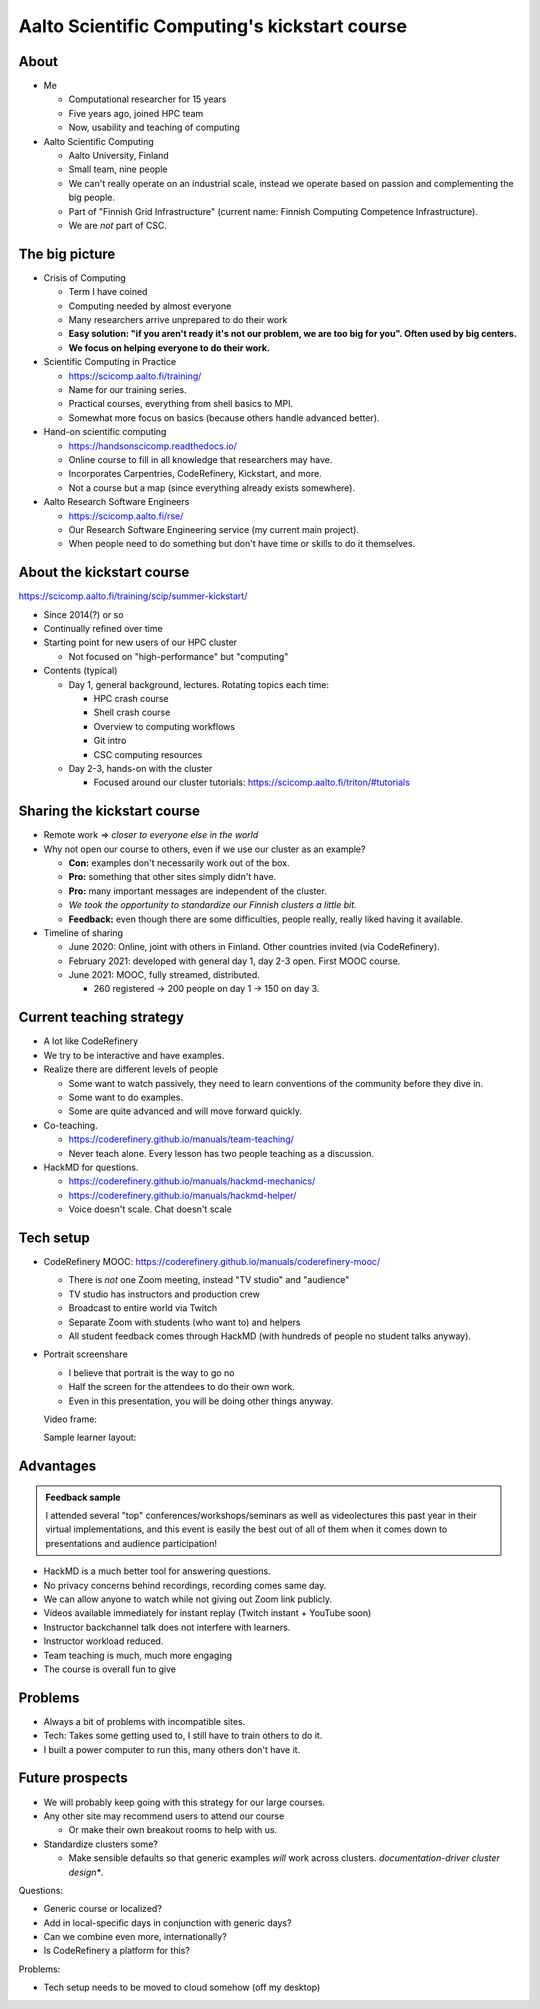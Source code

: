 Aalto Scientific Computing's kickstart course
===============================================

About
-----
* Me

  * Computational researcher for 15 years
  * Five years ago, joined HPC team
  * Now, usability and teaching of computing

* Aalto Scientific Computing

  * Aalto University, Finland
  * Small team, nine people
  * We can't really operate on an industrial scale, instead we operate
    based on passion and complementing the big people.
  * Part of "Finnish Grid Infrastructure" (current name: Finnish Computing
    Competence Infrastructure).
  * We are *not* part of CSC.



The big picture
---------------
* Crisis of Computing

  * Term I have coined
  * Computing needed by almost everyone
  * Many researchers arrive unprepared to do their work
  * **Easy solution: "if you aren't ready it's not our problem, we are
    too big for you".  Often used by big centers.**
  * **We focus on helping everyone to do their work.**

* Scientific Computing in Practice

  * https://scicomp.aalto.fi/training/
  * Name for our training series.
  * Practical courses, everything from shell basics to MPI.
  * Somewhat more focus on basics (because others handle advanced
    better).

* Hand-on scientific computing

  * https://handsonscicomp.readthedocs.io/
  * Online course to fill in all knowledge that researchers may have.
  * Incorporates Carpentries, CodeRefinery, Kickstart, and more.
  * Not a course but a map (since everything already exists
    somewhere).

* Aalto Research Software Engineers

  * https://scicomp.aalto.fi/rse/
  * Our Research Software Engineering service (my current main project).
  * When people need to do something but don't have time or skills to
    do it themselves.



About the kickstart course
--------------------------

https://scicomp.aalto.fi/training/scip/summer-kickstart/

* Since 2014(?) or so
* Continually refined over time
* Starting point for new users of our HPC cluster

  * Not focused on "high-performance" but "computing"

* Contents (typical)

  * Day 1, general background, lectures.  Rotating topics each time:

    * HPC crash course
    * Shell crash course
    * Overview to computing workflows
    * Git intro
    * CSC computing resources

  * Day 2-3, hands-on with the cluster

    * Focused around our cluster tutorials:
      https://scicomp.aalto.fi/triton/#tutorials



Sharing the kickstart course
----------------------------

* Remote work ⇒ *closer to everyone else in the world*

* Why not open our course to others, even if we use our cluster as an
  example?

  * **Con:** examples don't necessarily work out of the box.
  * **Pro:** something that other sites simply didn't have.
  * **Pro:** many important messages are independent of the cluster.
  * *We took the opportunity to standardize our Finnish clusters a
    little bit.*

  * **Feedback:** even though there are some difficulties, people
    really, really liked having it available.

* Timeline of sharing

  * June 2020: Online, joint with others in Finland.  Other countries
    invited (via CodeRefinery).
  * February 2021: developed with general day 1, day 2-3 open.  First
    MOOC course.
  * June 2021: MOOC, fully streamed, distributed.

    * 260 registered → 200 people on day 1 → 150 on day 3.


Current teaching strategy
-------------------------
* A lot like CodeRefinery
* We try to be interactive and have examples.
* Realize there are different levels of people

  * Some want to watch passively, they need to learn conventions of
    the community before they dive in.
  * Some want to do examples.
  * Some are quite advanced and will move forward quickly.

* Co-teaching.

  * https://coderefinery.github.io/manuals/team-teaching/
  * Never teach alone.  Every lesson has two people teaching as a discussion.


* HackMD for questions.

  * https://coderefinery.github.io/manuals/hackmd-mechanics/
  * https://coderefinery.github.io/manuals/hackmd-helper/
  * Voice doesn't scale.  Chat doesn't scale

Tech setup
----------
* CodeRefinery MOOC:
  https://coderefinery.github.io/manuals/coderefinery-mooc/

  * There is *not* one Zoom meeting, instead "TV studio" and
    "audience"
  * TV studio has instructors and production crew
  * Broadcast to entire world via Twitch
  * Separate Zoom with students (who want to) and helpers
  * All student feedback comes through HackMD (with hundreds of people
    no student talks anyway).

  .. image:: https://coderefinery.github.io/manuals/_images/mooc-diagram.png

* Portrait screenshare

  * I believe that portrait is the way to go no
  * Half the screen for the attendees to do their own work.
  * Even in this presentation, you will be doing other things anyway.

  Video frame:

  .. image:: img/kickstart-course-screenshot.png
     :width: 50%

  Sample learner layout:

  .. image:: https://coderefinery.github.io/manuals/_images/layout--learner-top.png
     :alt: Zoom layout with screenshare on left and


Advantages
----------

.. admonition:: Feedback sample

   I attended several "top" conferences/workshops/seminars as well as
   videolectures this past year in their virtual implementations, and this
   event is easily the best out of all of them when it comes down to
   presentations and audience participation!


* HackMD is a much better tool for answering questions.
* No privacy concerns behind recordings, recording comes same day.
* We can allow anyone to watch while not giving out Zoom link
  publicly.
* Videos available immediately for instant replay (Twitch instant +
  YouTube soon)
* Instructor backchannel talk does not interfere with learners.
* Instructor workload reduced.
* Team teaching is much, much more engaging
* The course is overall fun to give



Problems
--------

* Always a bit of problems with incompatible sites.
* Tech: Takes some getting used to, I still have to train others to do it.
* I built a power computer to run this, many others don't have it.

.. image:: img/coderefinery-workstation.jpeg


Future prospects
----------------
- We will probably keep going with this strategy for our large courses.
- Any other site may recommend users to attend our course

  - Or make their own breakout rooms to help with us.

- Standardize clusters some?

  - Make sensible defaults so that generic examples *will* work
    across clusters.  *documentation-driver cluster design**.


Questions:

- Generic course or localized?
- Add in local-specific days in conjunction with generic days?
- Can we combine even more, internationally?
- Is CodeRefinery a platform for this?

Problems:

- Tech setup needs to be moved to cloud somehow (off my desktop)
